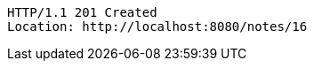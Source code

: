 [source,http,options="nowrap"]
----
HTTP/1.1 201 Created
Location: http://localhost:8080/notes/16

----